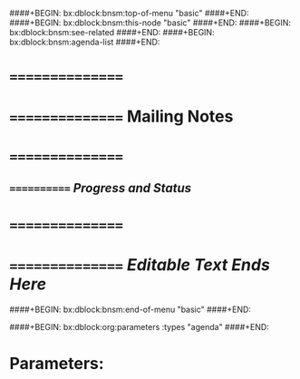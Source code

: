 ####+BEGIN: bx:dblock:bnsm:top-of-menu "basic"
####+END:
####+BEGIN: bx:dblock:bnsm:this-node "basic"
####+END:
####+BEGIN: bx:dblock:bnsm:see-related
####+END:
####+BEGIN: bx:dblock:bnsm:agenda-list
####+END:
*      ================
*      ================    *Mailing Notes*
*      ================
**     ============  /Progress and Status/

*      ================
*      ================   /Editable Text Ends Here/
####+BEGIN: bx:dblock:bnsm:end-of-menu "basic"
####+END:

####+BEGIN: bx:dblock:org:parameters  :types "agenda"
####+END:

* Parameters:
#+CATEGORY: Mailings
#+STARTUP: showall
